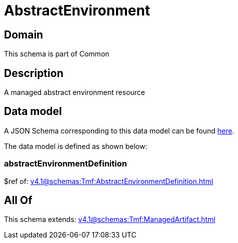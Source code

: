 = AbstractEnvironment

[#domain]
== Domain

This schema is part of Common

[#description]
== Description

A managed abstract environment resource


[#data_model]
== Data model

A JSON Schema corresponding to this data model can be found https://tmforum.org[here].

The data model is defined as shown below:


=== abstractEnvironmentDefinition
$ref of: xref:v4.1@schemas:Tmf:AbstractEnvironmentDefinition.adoc[]


[#all_of]
== All Of

This schema extends: xref:v4.1@schemas:Tmf:ManagedArtifact.adoc[]
